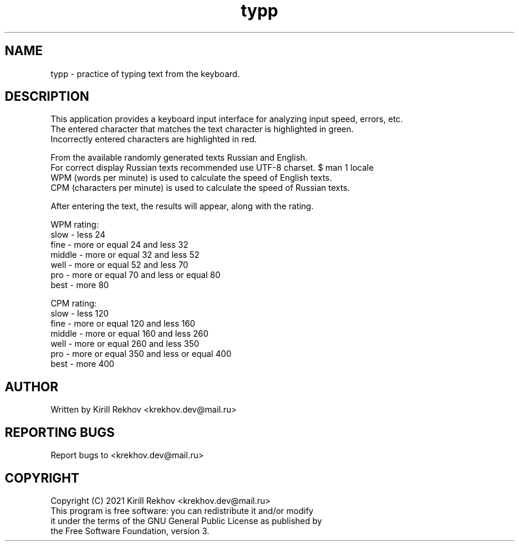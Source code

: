 .TH typp "6" "May 2021" "typp v1.0.0"
.SH NAME
typp \- practice of typing text from the keyboard.
.SH DESCRIPTION
.nf
This application provides a keyboard input interface for analyzing input speed, errors, etc.
The entered character that matches the text character is highlighted in green.
Incorrectly entered characters are highlighted in red.

From the available randomly generated texts Russian and English.
For correct display Russian texts recommended use UTF-8 charset. $ man 1 locale
WPM (words per minute) is used to calculate the speed of English texts.
CPM (characters per minute) is used to calculate the speed of Russian texts.

After entering the text, the results will appear, along with the rating.

WPM rating:
  slow    -  less 24
  fine    -  more or equal 24 and less 32
  middle  -  more or equal 32 and less 52
  well    -  more or equal 52 and less 70
  pro     -  more or equal 70 and less or equal 80
  best    -  more 80

CPM rating:
  slow    -  less 120
  fine    -  more or equal 120 and less 160
  middle  -  more or equal 160 and less 260
  well    -  more or equal 260 and less 350
  pro     -  more or equal 350 and less or equal 400
  best    -  more 400
.SH AUTHOR
Written by Kirill Rekhov <krekhov.dev@mail.ru>
.SH REPORTING BUGS
Report bugs to <krekhov.dev@mail.ru>
.SH COPYRIGHT
.nf
Copyright (C) 2021 Kirill Rekhov <krekhov.dev@mail.ru>
This program is free software: you can redistribute it and/or modify
it under the terms of the GNU General Public License as published by
the Free Software Foundation, version 3.
